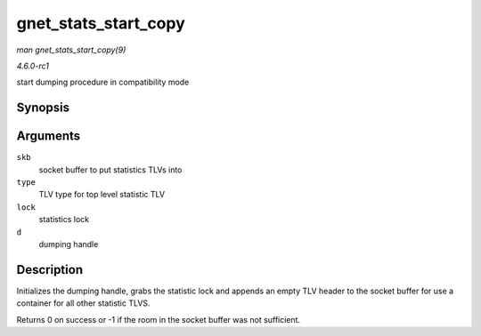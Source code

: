 
.. _API-gnet-stats-start-copy:

=====================
gnet_stats_start_copy
=====================

*man gnet_stats_start_copy(9)*

*4.6.0-rc1*

start dumping procedure in compatibility mode


Synopsis
========

.. c:function:: int gnet_stats_start_copy( struct sk_buff * skb, int type, spinlock_t * lock, struct gnet_dump * d )

Arguments
=========

``skb``
    socket buffer to put statistics TLVs into

``type``
    TLV type for top level statistic TLV

``lock``
    statistics lock

``d``
    dumping handle


Description
===========

Initializes the dumping handle, grabs the statistic lock and appends an empty TLV header to the socket buffer for use a container for all other statistic TLVS.

Returns 0 on success or -1 if the room in the socket buffer was not sufficient.
